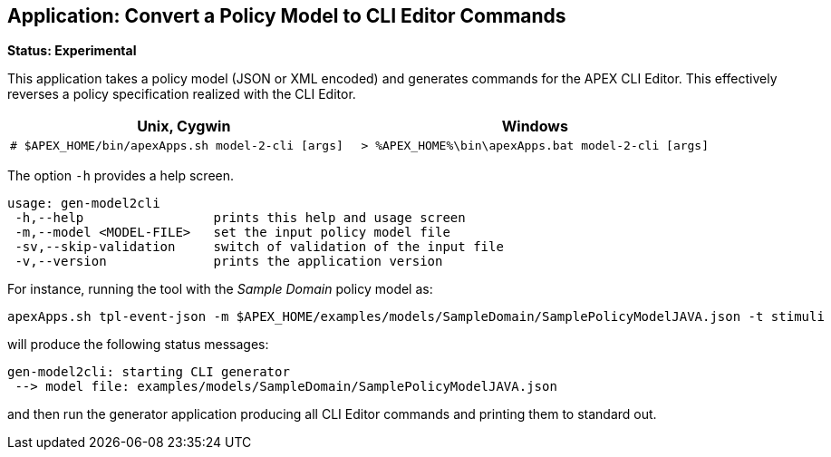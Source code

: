 //
// ============LICENSE_START=======================================================
//  Copyright (C) 2016-2018 Ericsson. All rights reserved.
// ================================================================================
// This file is licensed under the CREATIVE COMMONS ATTRIBUTION 4.0 INTERNATIONAL LICENSE
// Full license text at https://creativecommons.org/licenses/by/4.0/legalcode
// 
// SPDX-License-Identifier: CC-BY-4.0
// ============LICENSE_END=========================================================
//
// @author Sven van der Meer (sven.van.der.meer@ericsson.com)
//

== Application: Convert a Policy Model to CLI Editor Commands

**Status: Experimental**

This application takes a policy model (JSON or XML encoded) and generates commands for the APEX CLI Editor.
This effectively reverses a policy specification realized with the CLI Editor.

[width="100%",options="header",cols="5a,5a"]
|====================
| Unix, Cygwin | Windows
|
[source%nowrap,sh]
----
# $APEX_HOME/bin/apexApps.sh model-2-cli [args]
----
|
[source%nowrap,bat]
----
> %APEX_HOME%\bin\apexApps.bat model-2-cli [args]
----
|====================

The option `-h` provides a help screen.

[source%nowrap,sh]
----
usage: gen-model2cli
 -h,--help                 prints this help and usage screen
 -m,--model <MODEL-FILE>   set the input policy model file
 -sv,--skip-validation     switch of validation of the input file
 -v,--version              prints the application version
----

For instance, running the tool with the __Sample Domain__ policy model as:
[source%nowrap,sh]
----
apexApps.sh tpl-event-json -m $APEX_HOME/examples/models/SampleDomain/SamplePolicyModelJAVA.json -t stimuli
----

will produce the following status messages:

[source%nowrap,sh]
----
gen-model2cli: starting CLI generator
 --> model file: examples/models/SampleDomain/SamplePolicyModelJAVA.json
----

and then run the generator application producing all CLI Editor commands and printing them to standard out.

